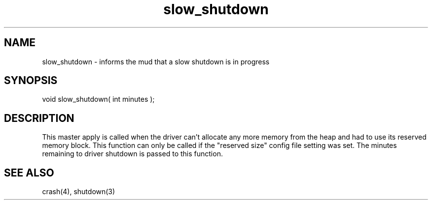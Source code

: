 .\"informs the mud that a slow shutdown is in progress
.TH slow_shutdown 4 "5 Sep 1994" MudOS "Driver Applies"

.SH NAME
slow_shutdown - informs the mud that a slow shutdown is in progress

.SH SYNOPSIS
void slow_shutdown( int minutes );

.SH DESCRIPTION
This master apply is called when the driver can't
allocate any more memory from the heap and had to
use its reserved memory block.  This function can
only be called if the "reserved size" config file
setting was set.  The minutes remaining to driver
shutdown is passed to this function.

.SH SEE ALSO
crash(4), shutdown(3)
